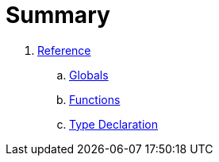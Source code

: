 = Summary

. link:reference/README.adoc[Reference]
.. link:reference/globals.adoc[Globals]
.. link:reference/functions.adoc[Functions]
.. link:reference/type-declaration.adoc[Type Declaration]

